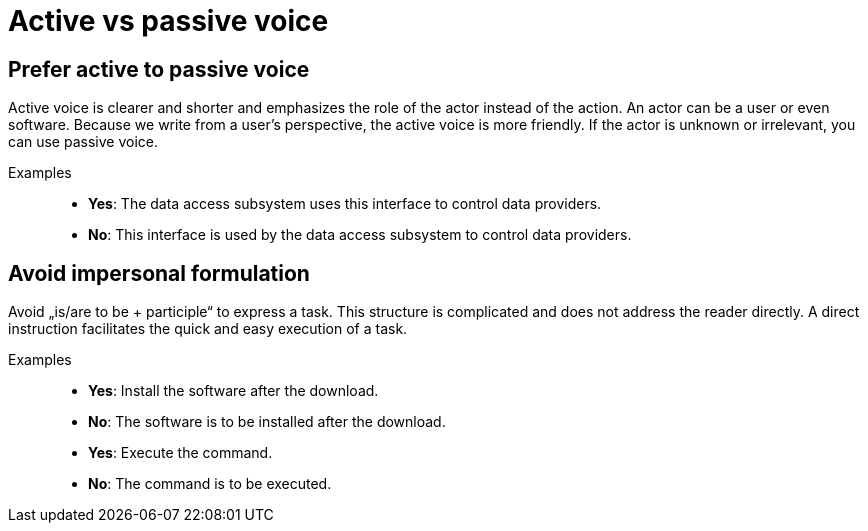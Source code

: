 = Active vs passive voice

== Prefer active to passive voice
Active voice is clearer and shorter and emphasizes the role of the actor instead of the action.
An actor can be a user or even software.
Because we write from a user's perspective, the active voice is more friendly.
If the actor is unknown or irrelevant, you can use passive voice.

Examples::
* *Yes*: The data access subsystem uses this interface to control data providers.
* *No*: This interface is used by the data access subsystem to control data providers.

== Avoid impersonal formulation
Avoid „is/are to be + participle“ to express a task.
This structure is  complicated and does not address the reader directly.
A direct instruction facilitates the quick and easy execution of a task.

Examples::
* *Yes*: Install the software after the download.
* *No*: The software is to be installed after the download.
* *Yes*: Execute the command.
* *No*: The command is to be executed.




